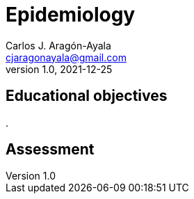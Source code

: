 = Epidemiology
Carlos J. Aragón-Ayala <cjaragonayala@gmail.com>
v1.0, 2021-12-25

== Educational objectives

. 


== Assessment
